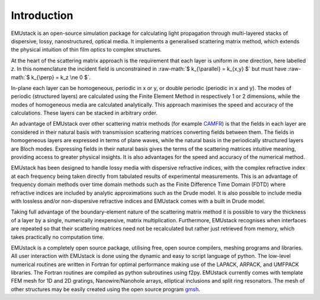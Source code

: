.. role:: raw-math(raw)
    :format: latex html

Introduction
================

EMUstack is an open-source simulation package for calculating light propagation through multi-layered stacks of dispersive, lossy, nanostructured, optical media. It implements a generalised scattering matrix method, which extends the physical intuition of thin film optics to complex structures.

At the heart of the scattering matrix approach is the requirement that each layer is uniform in one direction, here labelled *z*. In this nomenclature the incident field is unconstrained in :raw-math:`$ k_{\parallel} = k_{x,y} $` but must have :raw-math:`$ k_{\perp} = k_z \ne 0 $`.

In-plane each layer can be homogeneous, periodic in x or y, or double periodic (periodic in x and y). The modes of periodic (structured layers) are calculated using the Finite Element Method in respectively 1 or 2 dimensions, while the modes of homogeneous media are calculated analytically. This approach maximises the speed and accuracy of the calculations.
These layers can be stacked in arbitrary order.

An advantage of EMUstack over other scattering matrix methods (for example `CAMFR <http://docutils.sf.net/rst.html>`_) is that the fields in each layer are considered in their natural basis with transmission scattering matrices converting fields between them. The fields in homogeneous layers are expressed in terms of plane waves, while the natural basis in the periodically structured layers are Bloch modes. Expressing fields in their natural basis gives the terms of the scattering matrices intuitive meaning, providing access to greater physical insights. It is also advantages for the speed and accuracy of the numerical method.

EMUstack has been designed to handle lossy media with dispersive refractive indices, with the complex refractive index at each frequency being taken directly from tabulated results of experimental measurements. This is an advantage of frequency domain methods over time domain methods such as the Finite Difference Time Domain (FDTD) where refractive indices are included by analytic approximations such as the Drude model. It is also possible to include media with lossless and/or non-dispersive refractive indices and EMUstack comes with a built in Drude model.

Taking full advantage of the boundary-element nature of the scattering matrix method it is possible to vary the thickness of a layer by a single, numerically inexpensive, matrix multiplication. Furthermore, EMUstack recognises when interfaces are repeated so that their scattering matrices need not be recalculated but rather just retrieved from memory, which takes practically no computation time.

EMUstack is a completely open source package, utilising free, open source compilers, meshing programs and libraries. 
All user interaction with EMUstack is done using the dynamic and easy to script language of python.
The low-level numerical routines are written in Fortran for optimal performance making use of the LAPACK, ARPACK, and UMFPACK libraries. The Fortran routines are compiled as python subroutines using f2py.
EMUstack currently comes with template FEM mesh for 1D and 2D gratings, Nanowire/Nanohole arrays, elliptical inclusions and split ring resonators. The mesh of other structures may be easily created using the open source program `gmsh <http://geuz.org/gmsh/>`_. 
